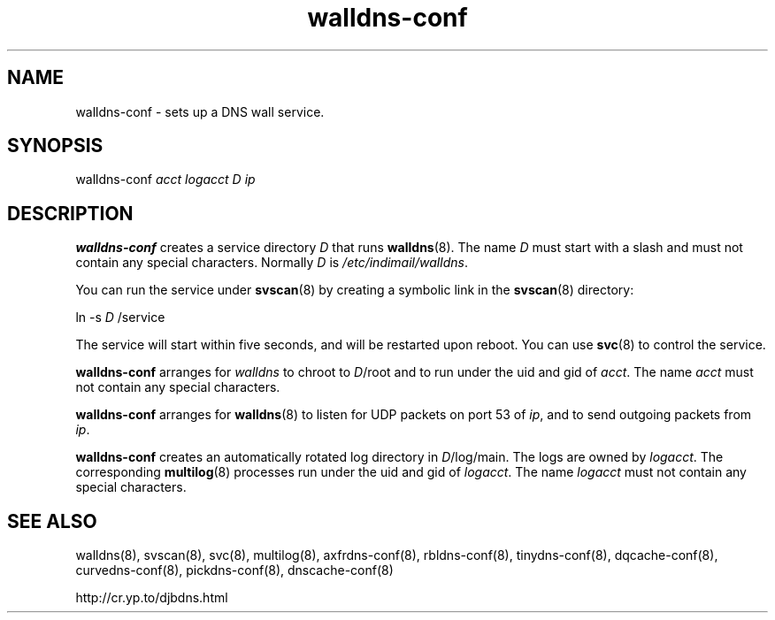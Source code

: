 .TH walldns-conf 8

.SH NAME
walldns-conf \- sets up a DNS wall service.

.SH SYNOPSIS
walldns-conf 
.I acct
.I logacct
.I D
.I ip

.SH DESCRIPTION
.B walldns-conf
creates a service directory 
.I D
that runs
.BR walldns (8).
The name 
.I D
must start with a slash
and must not contain any special characters.
Normally 
.I D
is 
.IR /etc/indimail/walldns .

You can run the service under
.BR svscan (8)
by creating a symbolic link in the 
.BR svscan (8)
directory:

ln -s 
.I D
/service

The service will start within five seconds,
and will be restarted upon reboot.
You can use
.BR svc (8)
to control the service.

.B walldns-conf
arranges for 
.I walldns
to chroot to 
.IR D /root
and to run under the uid and gid of
.IR acct .
The name
.I acct
must not contain any special characters.

.B walldns-conf
arranges for 
.BR walldns (8)
to listen for UDP packets on port 53 of 
.IR ip ,
and to send outgoing packets from
.IR ip .

.B walldns-conf
creates an automatically rotated log directory in
.IR D /log/main.
The logs are owned by 
.IR logacct .
The corresponding 
.BR multilog (8)
processes run under the uid and gid of 
.IR logacct .
The name
.I logacct
must not contain any special characters.

.SH SEE ALSO
walldns(8),
svscan(8),
svc(8),
multilog(8),
axfrdns-conf(8),
rbldns-conf(8),
tinydns-conf(8),
dqcache-conf(8),
curvedns-conf(8),
pickdns-conf(8),
dnscache-conf(8)

http://cr.yp.to/djbdns.html

